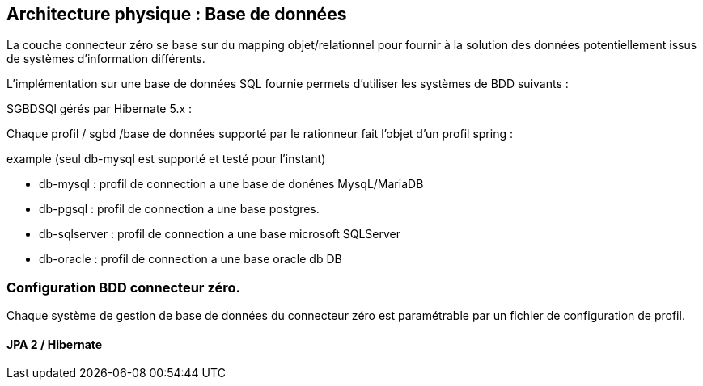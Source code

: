 == Architecture physique : Base de données

La couche connecteur zéro se base sur du mapping objet/relationnel pour fournir à la solution des données potentiellement issus de systèmes d'information différents.

L'implémentation sur une base de données SQL fournie permets d'utiliser les systèmes de BDD suivants :

SGBDSQl gérés par  Hibernate 5.x :


Chaque profil / sgbd /base de données supporté par le rationneur fait l'objet d'un profil spring :

example (seul db-mysql est supporté et testé pour l'instant)

* db-mysql : profil de connection a une base de donénes MysqL/MariaDB
* db-pgsql : profil de connection a une base postgres.
* db-sqlserver : profil de connection a une base microsoft SQLServer
* db-oracle : profil de connection a une base oracle db DB

=== Configuration BDD connecteur zéro.

Chaque système de gestion de base de données du connecteur zéro est paramétrable par un fichier de configuration de profil.

==== JPA 2 / Hibernate

